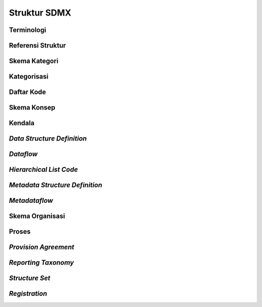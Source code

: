 Struktur SDMX
=============

Terminologi
-----------

Referensi Struktur
------------------

Skema Kategori
--------------

Kategorisasi
------------

Daftar Kode
-----------

Skema Konsep
------------

Kendala
-------

*Data Structure Definition*
---------------------------

*Dataflow*
----------

*Hierarchical List Code*
------------------------

*Metadata Structure Definition*
-------------------------------

*Metadataflow*
--------------

Skema Organisasi
----------------

Proses
------

*Provision Agreement*
---------------------

*Reporting Taxonomy*
--------------------

*Structure Set*
---------------

*Registration*
--------------